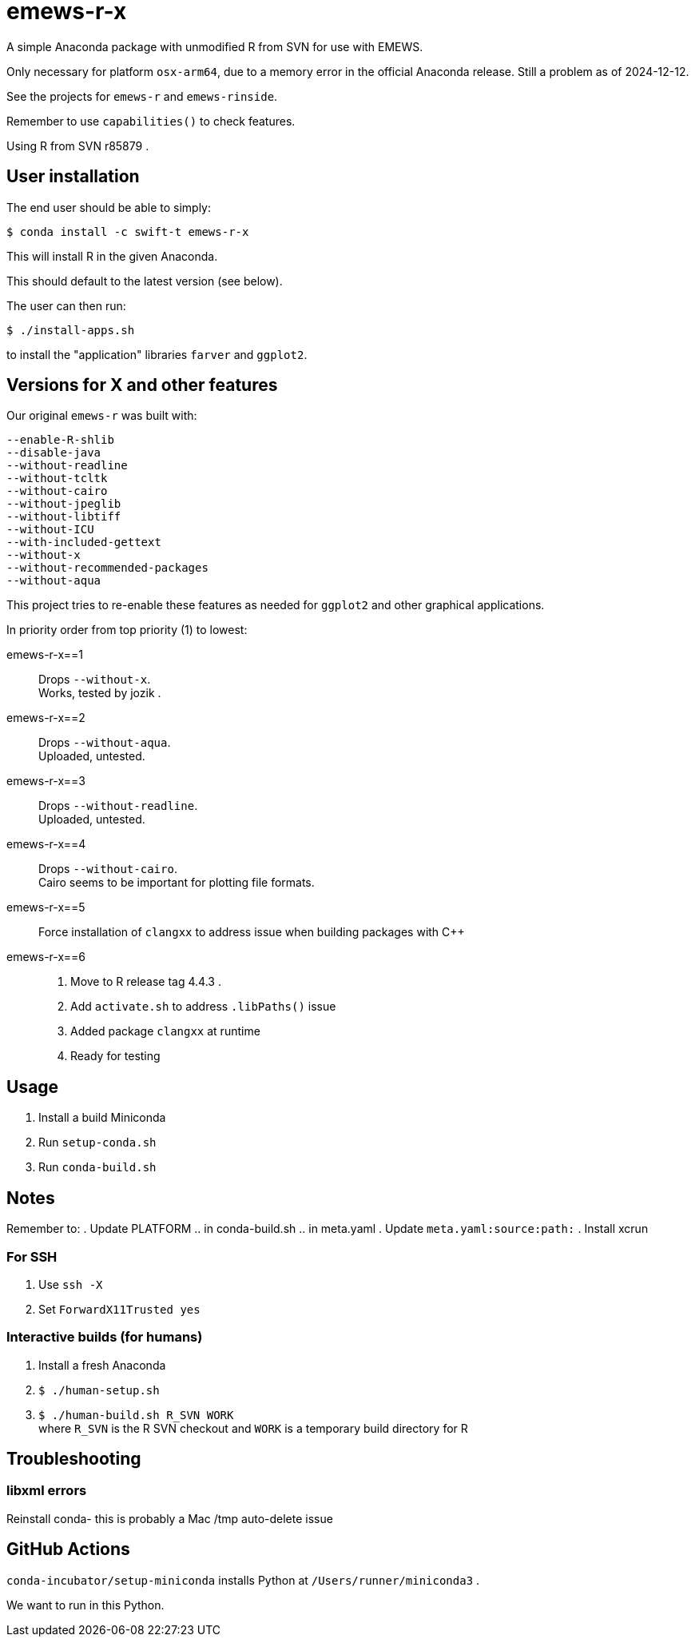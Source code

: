 
= emews-r-x

A simple Anaconda package with unmodified R from SVN for use with EMEWS.

Only necessary for platform `osx-arm64`, due to a memory error in the official Anaconda release.  Still a problem as of 2024-12-12.

See the projects for `emews-r` and `emews-rinside`.

Remember to use `capabilities()` to check features.

Using R from SVN r85879 .

== User installation

The end user should be able to simply:

----
$ conda install -c swift-t emews-r-x
----

This will install R in the given Anaconda.

This should default to the latest version (see below).

The user can then run:

----
$ ./install-apps.sh
----

to install the "application" libraries `farver` and `ggplot2`.

== Versions for X and other features

Our original `emews-r` was built with:
----
--enable-R-shlib
--disable-java
--without-readline
--without-tcltk
--without-cairo
--without-jpeglib
--without-libtiff
--without-ICU
--with-included-gettext
--without-x
--without-recommended-packages
--without-aqua
----

This project tries to re-enable these features as needed for `ggplot2` and other graphical applications.

In priority order from top priority (1) to lowest:

emews-r-x==1::
Drops `--without-x`.       +
Works, tested by jozik .

emews-r-x==2::
Drops `--without-aqua`.       +
Uploaded, untested.

emews-r-x==3::
Drops `--without-readline`.    +
Uploaded, untested.

emews-r-x==4::
Drops `--without-cairo`.       +
Cairo seems to be important for plotting file formats. +

emews-r-x==5::
Force installation of `clangxx` to address issue when building packages with C++

emews-r-x==6::
+
. Move to R release tag 4.4.3 .
. Add `activate.sh` to address `.libPaths()` issue
. Added package `clangxx` at runtime
. Ready for testing

== Usage

. Install a build Miniconda
. Run `setup-conda.sh`
. Run `conda-build.sh`

== Notes

Remember to:
. Update PLATFORM
.. in conda-build.sh
.. in meta.yaml
. Update `meta.yaml:source:path:`
. Install xcrun

=== For SSH

. Use `ssh -X`
. Set `ForwardX11Trusted yes`

=== Interactive builds (for humans)

. Install a fresh Anaconda
. `$ ./human-setup.sh`
. `$ ./human-build.sh R_SVN WORK` +
where
`R_SVN` is the R SVN checkout and
`WORK` is a temporary build directory for R

== Troubleshooting

=== libxml errors

Reinstall conda- this is probably a Mac /tmp auto-delete issue

== GitHub Actions

`conda-incubator/setup-miniconda` installs Python at `/Users/runner/miniconda3` .

We want to run in this Python.
